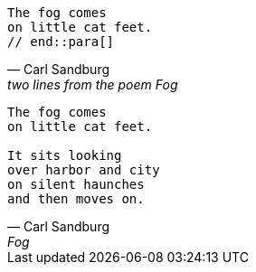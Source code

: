 // tag::para[]
[verse,Carl Sandburg, two lines from the poem Fog]
The fog comes
on little cat feet.
// end::para[]

// tag::bl[]
[verse,Carl Sandburg,Fog]
____
The fog comes
on little cat feet.

It sits looking
over harbor and city
on silent haunches
and then moves on.
____
// end::bl[]
